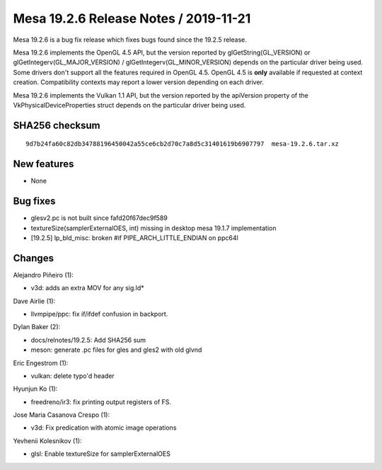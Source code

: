 Mesa 19.2.6 Release Notes / 2019-11-21
======================================

Mesa 19.2.6 is a bug fix release which fixes bugs found since the 19.2.5
release.

Mesa 19.2.6 implements the OpenGL 4.5 API, but the version reported by
glGetString(GL_VERSION) or glGetIntegerv(GL_MAJOR_VERSION) /
glGetIntegerv(GL_MINOR_VERSION) depends on the particular driver being
used. Some drivers don't support all the features required in OpenGL
4.5. OpenGL 4.5 is **only** available if requested at context creation.
Compatibility contexts may report a lower version depending on each
driver.

Mesa 19.2.6 implements the Vulkan 1.1 API, but the version reported by
the apiVersion property of the VkPhysicalDeviceProperties struct depends
on the particular driver being used.

SHA256 checksum
---------------

::

       9d7b24fa60c82db34788196450042a55ce6cb2d70c7a8d5c31401619b6907797  mesa-19.2.6.tar.xz

New features
------------

-  None

Bug fixes
---------

-  glesv2.pc is not built since fafd20f67dec9f589
-  textureSize(samplerExternalOES, int) missing in desktop mesa 19.1.7
   implementation
-  [19.2.5] lp_bld_misc: broken #if PIPE_ARCH_LITTLE_ENDIAN on ppc64l

Changes
-------

Alejandro Piñeiro (1):

-  v3d: adds an extra MOV for any sig.ld\*

Dave Airlie (1):

-  llvmpipe/ppc: fix if/ifdef confusion in backport.

Dylan Baker (2):

-  docs/relnotes/19.2.5: Add SHA256 sum
-  meson: generate .pc files for gles and gles2 with old glvnd

Eric Engestrom (1):

-  vulkan: delete typo'd header

Hyunjun Ko (1):

-  freedreno/ir3: fix printing output registers of FS.

Jose Maria Casanova Crespo (1):

-  v3d: Fix predication with atomic image operations

Yevhenii Kolesnikov (1):

-  glsl: Enable textureSize for samplerExternalOES
